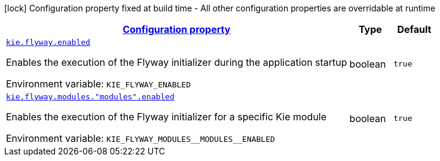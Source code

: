 
:summaryTableId: kie-flyway-org-kie-flyway-quarkus-kie-flyway-quarkus-runtime-config
[.configuration-legend]
icon:lock[title=Fixed at build time] Configuration property fixed at build time - All other configuration properties are overridable at runtime
[.configuration-reference, cols="80,.^10,.^10"]
|===

h|[[kie-flyway-org-kie-flyway-quarkus-kie-flyway-quarkus-runtime-config_configuration]]link:#kie-flyway-org-kie-flyway-quarkus-kie-flyway-quarkus-runtime-config_configuration[Configuration property]

h|Type
h|Default

a| [[kie-flyway-org-kie-flyway-quarkus-kie-flyway-quarkus-runtime-config_kie-flyway-enabled]]`link:#kie-flyway-org-kie-flyway-quarkus-kie-flyway-quarkus-runtime-config_kie-flyway-enabled[kie.flyway.enabled]`


[.description]
--
Enables the execution of the Flyway initializer during the application startup

ifdef::add-copy-button-to-env-var[]
Environment variable: env_var_with_copy_button:+++KIE_FLYWAY_ENABLED+++[]
endif::add-copy-button-to-env-var[]
ifndef::add-copy-button-to-env-var[]
Environment variable: `+++KIE_FLYWAY_ENABLED+++`
endif::add-copy-button-to-env-var[]
--|boolean 
|`true`


a| [[kie-flyway-org-kie-flyway-quarkus-kie-flyway-quarkus-runtime-config_kie-flyway-modules-modules-enabled]]`link:#kie-flyway-org-kie-flyway-quarkus-kie-flyway-quarkus-runtime-config_kie-flyway-modules-modules-enabled[kie.flyway.modules."modules".enabled]`


[.description]
--
Enables the execution of the Flyway initializer for a specific Kie module

ifdef::add-copy-button-to-env-var[]
Environment variable: env_var_with_copy_button:+++KIE_FLYWAY_MODULES__MODULES__ENABLED+++[]
endif::add-copy-button-to-env-var[]
ifndef::add-copy-button-to-env-var[]
Environment variable: `+++KIE_FLYWAY_MODULES__MODULES__ENABLED+++`
endif::add-copy-button-to-env-var[]
--|boolean 
|`true`

|===